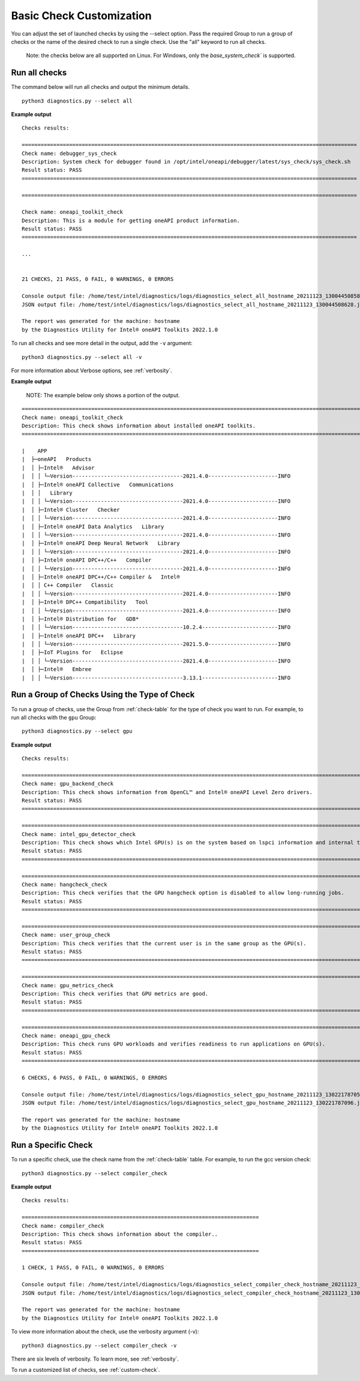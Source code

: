.. _select-checks:

=========================
Basic Check Customization
=========================

You can adjust the set of launched checks by using the --select option. Pass
the required Group to run a group of checks or the name of the desired check to
run a single check. Use the "all" keyword to run all checks.

  Note: the checks below are all supported on Linux. For Windows, only the
  `base_system_check`` is supported.


Run all checks
--------------

The command below will run all checks and output the minimum details.

::

  python3 diagnostics.py --select all


**Example output**

::

  Checks results:

  ==========================================================================================================
  Check name: debugger_sys_check
  Description: System check for debugger found in /opt/intel/oneapi/debugger/latest/sys_check/sys_check.sh
  Result status: PASS
  ==========================================================================================================

  ==========================================================================================================

  Check name: oneapi_toolkit_check
  Description: This is a module for getting oneAPI product information.
  Result status: PASS
  ==========================================================================================================

  ...


  21 CHECKS, 21 PASS, 0 FAIL, 0 WARNINGS, 0 ERRORS

  Console output file: /home/test/intel/diagnostics/logs/diagnostics_select_all_hostname_20211123_130044508587.txt
  JSON output file: /home/test/intel/diagnostics/logs/diagnostics_select_all_hostname_20211123_130044508628.json

  The report was generated for the machine: hostname
  by the Diagnostics Utility for Intel® oneAPI Toolkits 2022.1.0


To run all checks and see more detail in the output, add the ``-v`` argument:

::

  python3 diagnostics.py --select all -v

For more information about Verbose options, see :ref:`verbosity`.

**Example output**

  NOTE: The example below only shows a portion of the output.

::

  ======================================================================================================================================================================================================
  Check name: oneapi_toolkit_check
  Description: This check shows information about installed oneAPI toolkits.
  ======================================================================================================================================================================================================

  |    APP
  |  ├─oneAPI   Products
  |  │ ├─Intel®   Advisor
  |  │ │ └─Version-----------------------------------2021.4.0----------------------INFO
  |  │ ├─Intel® oneAPI Collective   Communications
  |  │ │   Library
  |  │ │ └─Version-----------------------------------2021.4.0----------------------INFO
  |  │ ├─Intel® Cluster   Checker
  |  │ │ └─Version-----------------------------------2021.4.0----------------------INFO
  |  │ ├─Intel® oneAPI Data Analytics   Library
  |  │ │ └─Version-----------------------------------2021.4.0----------------------INFO
  |  │ ├─Intel® oneAPI Deep Neural Network   Library
  |  │ │ └─Version-----------------------------------2021.4.0----------------------INFO
  |  │ ├─Intel® oneAPI DPC++/C++   Compiler
  |  │ │ └─Version-----------------------------------2021.4.0----------------------INFO
  |  │ ├─Intel® oneAPI DPC++/C++ Compiler &   Intel®
  |  │ │ C++ Compiler   Classic
  |  │ │ └─Version-----------------------------------2021.4.0----------------------INFO
  |  │ ├─Intel® DPC++ Compatibility   Tool
  |  │ │ └─Version-----------------------------------2021.4.0----------------------INFO
  |  │ ├─Intel® Distribution for   GDB*
  |  │ │ └─Version-----------------------------------10.2.4------------------------INFO
  |  │ ├─Intel® oneAPI DPC++   Library
  |  │ │ └─Version-----------------------------------2021.5.0----------------------INFO
  |  │ ├─IoT Plugins for   Eclipse
  |  │ │ └─Version-----------------------------------2021.4.0----------------------INFO
  |  │ ├─Intel®   Embree
  |  │ │ └─Version-----------------------------------3.13.1------------------------INFO


Run a Group of Checks Using the Type of Check
---------------------------------------------

To run a group of checks, use the Group from :ref:`check-table` for the type of check you want to run. For example, to run all checks with the ``gpu`` Group:

::

  python3 diagnostics.py --select gpu

**Example output**

::

  Checks results:

  =================================================================================================================
  Check name: gpu_backend_check
  Description: This check shows information from OpenCL™ and Intel® oneAPI Level Zero drivers.
  Result status: PASS
  =================================================================================================================

  =================================================================================================================
  Check name: intel_gpu_detector_check
  Description: This check shows which Intel GPU(s) is on the system based on lspci information and internal table.
  Result status: PASS
  =================================================================================================================

  =================================================================================================================
  Check name: hangcheck_check
  Description: This check verifies that the GPU hangcheck option is disabled to allow long-running jobs.
  Result status: PASS
  =================================================================================================================

  =================================================================================================================
  Check name: user_group_check
  Description: This check verifies that the current user is in the same group as the GPU(s).
  Result status: PASS
  =================================================================================================================

  =================================================================================================================
  Check name: gpu_metrics_check
  Description: This check verifies that GPU metrics are good.
  Result status: PASS
  =================================================================================================================

  =================================================================================================================
  Check name: oneapi_gpu_check
  Description: This check runs GPU workloads and verifies readiness to run applications on GPU(s).
  Result status: PASS
  =================================================================================================================

  6 CHECKS, 6 PASS, 0 FAIL, 0 WARNINGS, 0 ERRORS

  Console output file: /home/test/intel/diagnostics/logs/diagnostics_select_gpu_hostname_20211123_130221787054.txt
  JSON output file: /home/test/intel/diagnostics/logs/diagnostics_select_gpu_hostname_20211123_130221787096.json

  The report was generated for the machine: hostname
  by the Diagnostics Utility for Intel® oneAPI Toolkits 2022.1.0


Run a Specific Check
--------------------

To run a specific check, use the check name from the :ref:`check-table` table. For example, to run the gcc version check:

::

  python3 diagnostics.py --select compiler_check


**Example output**

::

  Checks results:

  ===========================================================================
  Check name: compiler_check
  Description: This check shows information about the compiler..
  Result status: PASS
  ===========================================================================

  1 CHECK, 1 PASS, 0 FAIL, 0 WARNINGS, 0 ERRORS

  Console output file: /home/test/intel/diagnostics/logs/diagnostics_select_compiler_check_hostname_20211123_130559427725.txt
  JSON output file: /home/test/intel/diagnostics/logs/diagnostics_select_compiler_check_hostname_20211123_130559427767.json

  The report was generated for the machine: hostname
  by the Diagnostics Utility for Intel® oneAPI Toolkits 2022.1.0

To view more information about the check, use the verbosity argument (-v): ::


  python3 diagnostics.py --select compiler_check -v

There are six levels of verbosity. To learn more, see :ref:`verbosity`.

To run a customized list of checks, see :ref:`custom-check`.

